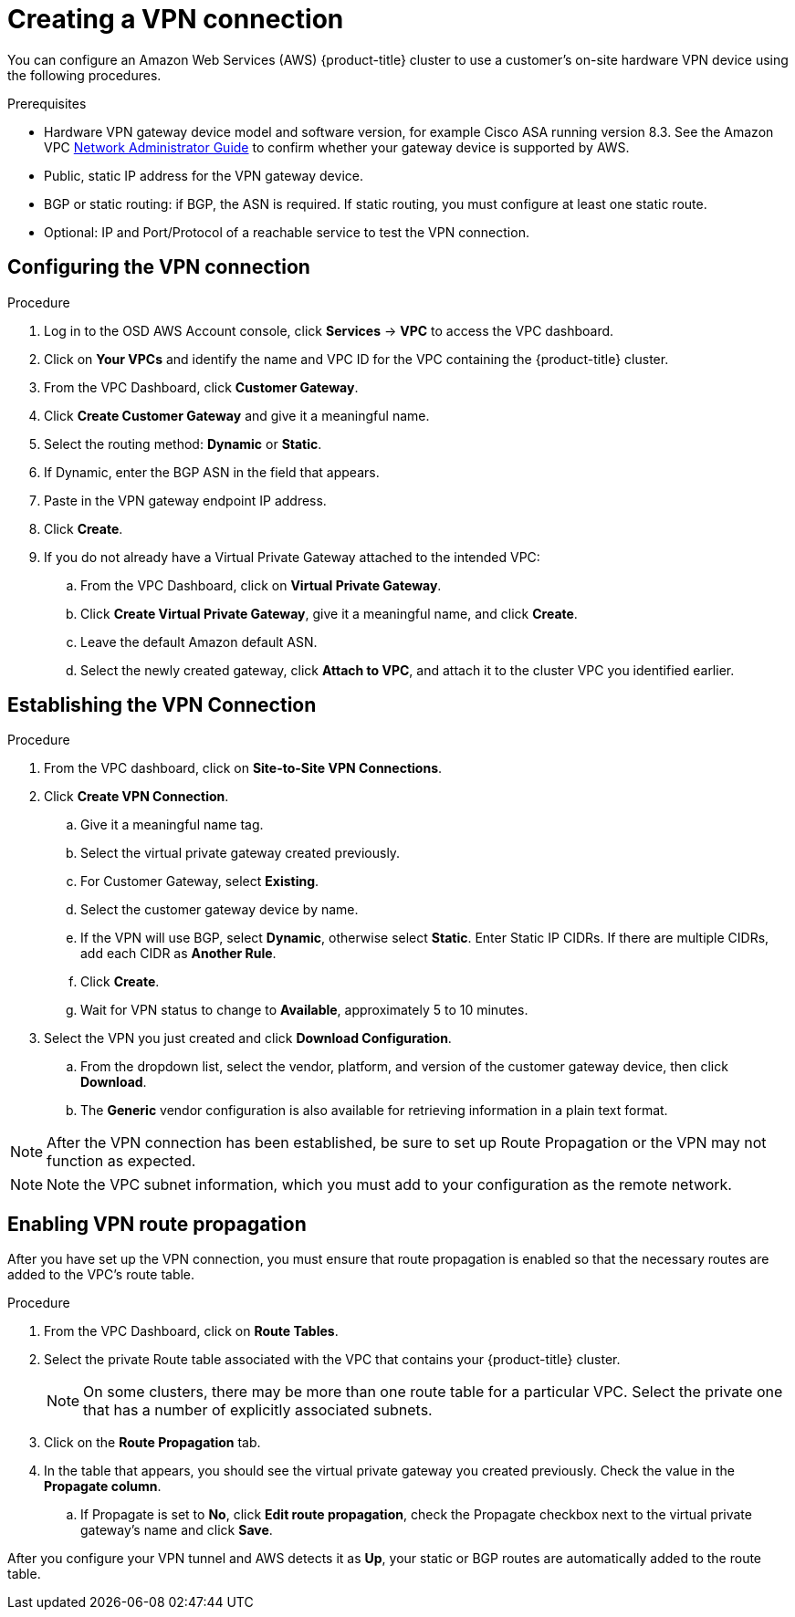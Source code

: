 // Module included in the following assemblies:
//
// * getting_started/cloud_infrastructure_access/dedicated-aws-vpn.adoc

[id="dedicated-aws-vpn-creating"]
= Creating a VPN connection

You can configure an Amazon Web Services (AWS) {product-title} cluster to use a
customer's on-site hardware VPN device using the following procedures.

.Prerequisites

* Hardware VPN gateway device model and software version, for example Cisco ASA
running version 8.3. See the Amazon VPC
link:https://docs.aws.amazon.com/vpc/latest/adminguide/Introduction.html#DevicesTested[Network Administrator Guide]
to confirm whether your gateway device is supported by AWS.
* Public, static IP address for the VPN gateway device.
* BGP or static routing: if BGP, the ASN is required. If static routing, you must
configure at least one static route.
* Optional: IP and Port/Protocol of a reachable service to test the VPN connection.

[id="dedicated-aws-vpn-creating-configuring"]
== Configuring the VPN connection

.Procedure

. Log in to the OSD AWS Account console, click *Services* -> *VPC* to access the VPC dashboard.
. Click on *Your VPCs* and identify the name and VPC ID for the VPC containing the {product-title} cluster.
. From the VPC Dashboard, click *Customer Gateway*.
. Click *Create Customer Gateway* and give it a meaningful name.
. Select the routing method: *Dynamic* or *Static*.
. If Dynamic, enter the BGP ASN in the field that appears.
. Paste in the VPN gateway endpoint IP address.
. Click *Create*.
. If you do not already have a Virtual Private Gateway attached to the intended VPC:
.. From the VPC Dashboard, click on *Virtual Private Gateway*.
.. Click *Create Virtual Private Gateway*, give it a meaningful name, and click *Create*.
.. Leave the default Amazon default ASN.
.. Select the newly created gateway, click *Attach to VPC*, and attach it to the cluster VPC you identified earlier.

[id="dedicated-aws-vpn-creating-establishing"]
== Establishing the VPN Connection

.Procedure

. From the VPC dashboard, click on *Site-to-Site VPN Connections*.
. Click *Create VPN Connection*.
.. Give it a meaningful name tag.
.. Select the virtual private gateway created previously.
.. For Customer Gateway, select *Existing*.
.. Select the customer gateway device by name.
.. If the VPN will use BGP, select *Dynamic*, otherwise select *Static*. Enter
Static IP CIDRs. If there are multiple CIDRs, add each CIDR as *Another Rule*.
.. Click *Create*.
.. Wait for VPN status to change to *Available*, approximately 5 to 10 minutes.
. Select the VPN you just created and click *Download Configuration*.
.. From the dropdown list, select the vendor, platform, and version of the customer
gateway device, then click *Download*.
.. The *Generic* vendor configuration is also available for retrieving information
in a plain text format.

[NOTE]
====
After the VPN connection has been established, be sure to set up Route
Propagation or the VPN may not function as expected.
====

[NOTE]
====
Note the VPC subnet information, which you must add to your configuration as the
remote network.
====

[id="dedicated-aws-vpn-creating-propagation"]
== Enabling VPN route propagation

After you have set up the VPN connection, you must ensure that route propagation
is enabled so that the necessary routes are added to the VPC's route table.

.Procedure

. From the VPC Dashboard, click on *Route Tables*.
. Select the private Route table associated with the VPC that contains your
{product-title} cluster.
+
[NOTE]
====
On some clusters, there may be more than one route table for a particular VPC.
Select the private one that has a number of explicitly associated subnets.
====
. Click on the *Route Propagation* tab.
. In the table that appears, you should see the virtual private gateway you
created previously. Check the value in the *Propagate column*.
.. If Propagate is set to *No*, click *Edit route propagation*, check the Propagate
checkbox next to the virtual private gateway's name and click *Save*.

After you configure your VPN tunnel and AWS detects it as *Up*, your static or
BGP routes are automatically added to the route table.
